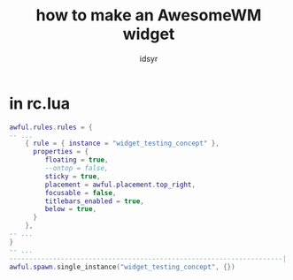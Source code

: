 #+title: how to make an AwesomeWM widget
#+author: idsyr

* in rc.lua
#+begin_src lua
awful.rules.rules = {
-- ...
	{ rule = { instance = "widget_testing_concept" },
	  properties = {
		 floating = true,
		 --ontop = false,
		 sticky = true,
		 placement = awful.placement.top_right,
		 focusable = false,
		 titlebars_enabled = true,
		 below = true,
	  }
	},
-- ...
}
-- ...
---------------------------------------------------------------------| Autostart application |------------
awful.spawn.single_instance("widget_testing_concept", {})
#+end_src
